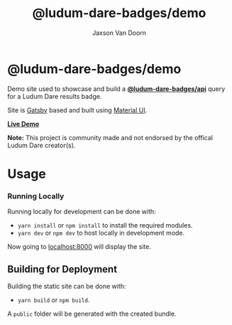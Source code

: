 
#+TITLE:    @ludum-dare-badges/demo
#+AUTHOR:	Jaxson Van Doorn
#+EMAIL:	jaxson.vandoorn@gmail.com
#+OPTIONS:  num:nil toc:nil

* @ludum-dare-badges/demo

[[https://github.com/woofers/ludum-dare-badges/actions][https://github.com/woofers/ludum-dare-badges/workflows/build/badge.svg]]

Demo site used to showcase and build a *[[https://github.com/woofers/ludum-dare-badges/tree/master/packages/api][@ludum-dare-badges/api]]* query
for a Ludum Dare results badge.

Site is [[https://www.gatsbyjs.org/][Gatsby]] based and built using [[https://material-ui.com/][Material UI]].

*[[https://badges.vandoorn.ca][Live Demo]]*

*Note:* This project is community made and not endorsed by the offical Ludum Dare creator(s).

* Usage
*** Running Locally
Running locally for development can be done with:
- ~yarn install~ or ~npm install~ to install the required modules.
- ~yarn dev~ or ~npm dev~ to host locally in development mode.
Now going to [[http://localhost:8000][localhost:8000]] will display the site.

** Building for Deployment

Building the static site can be done with:
- ~yarn build~ or ~npm build~.
A ~public~ folder will be generated with the created bundle.
